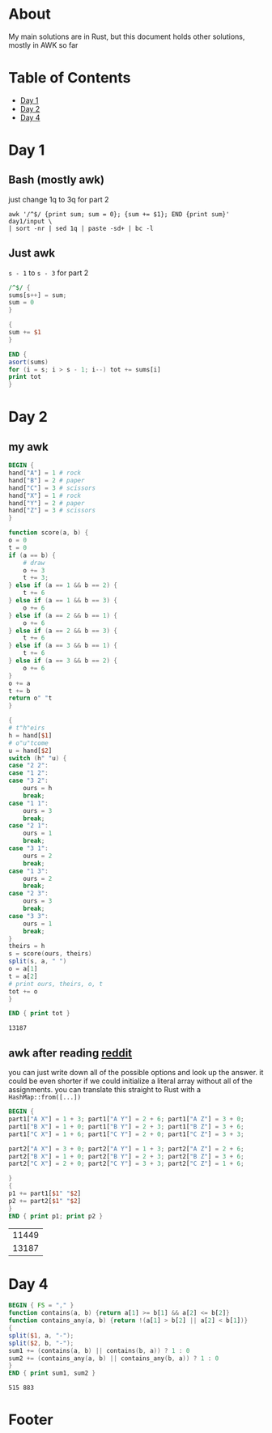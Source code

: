 #+startup: overview
* About
  My main solutions are in Rust, but this document holds other solutions, mostly
  in AWK so far
* Table of Contents
  - [[#Day 1][Day 1]]
  - [[#Day 2][Day 2]]
  - [[#Day 4][Day 4]]
* Day 1
** Bash (mostly awk)
   just change 1q to 3q for part 2
   #+begin_src shell
     awk '/^$/ {print sum; sum = 0}; {sum += $1}; END {print sum}' day1/input \
	 | sort -nr | sed 1q | paste -sd+ | bc -l
   #+end_src
** Just awk
   ~s - 1~ to ~s - 3~ for part 2
   #+begin_src awk :in-file day1/input
     /^$/ {
	 sums[s++] = sum;
	 sum = 0
     }

     {
	 sum += $1
     }

     END {
	 asort(sums)
	 for (i = s; i > s - 1; i--) tot += sums[i]
	 print tot
     }
   #+end_src
* Day 2
** my awk
  #+begin_src awk :in-file day2/input
    BEGIN {
	hand["A"] = 1 # rock
	hand["B"] = 2 # paper
	hand["C"] = 3 # scissors
	hand["X"] = 1 # rock
	hand["Y"] = 2 # paper
	hand["Z"] = 3 # scissors
    }

    function score(a, b) {
	o = 0
	t = 0
	if (a == b) {
	    # draw
	    o += 3
	    t += 3;
	} else if (a == 1 && b == 2) {
	    t += 6
	} else if (a == 1 && b == 3) {
	    o += 6
	} else if (a == 2 && b == 1) {
	    o += 6
	} else if (a == 2 && b == 3) {
	    t += 6
	} else if (a == 3 && b == 1) {
	    t += 6
	} else if (a == 3 && b == 2) {
	    o += 6
	}
	o += a
	t += b
	return o" "t
    }

    {
	# t"h"eirs
	h = hand[$1]
	# o"u"tcome
	u = hand[$2]
	switch (h" "u) {
	case "2 2":
	case "1 2":
	case "3 2":
	    ours = h
	    break;
	case "1 1":
	    ours = 3
	    break;
	case "2 1":
	    ours = 1
	    break;
	case "3 1":
	    ours = 2
	    break;
	case "1 3":
	    ours = 2
	    break;
	case "2 3":
	    ours = 3
	    break;
	case "3 3":
	    ours = 1
	    break;
	}
	theirs = h
	s = score(ours, theirs)
	split(s, a, " ")
	o = a[1]
	t = a[2]
	# print ours, theirs, o, t
	tot += o
    }

    END { print tot }
  #+end_src

  #+RESULTS:
  : 13187
** awk after reading [[https://www.reddit.com/r/adventofcode/comments/zac2v2/2022_day_2_solutions/][reddit]]
   you can just write down all of the possible options and look up the answer.
   it could be even shorter if we could initialize a literal array without all
   of the assignments. you can translate this straight to Rust with a
   ~HashMap::from([...])~
   #+begin_src awk :in-file day2/input
     BEGIN {
	 part1["A X"] = 1 + 3; part1["A Y"] = 2 + 6; part1["A Z"] = 3 + 0;
	 part1["B X"] = 1 + 0; part1["B Y"] = 2 + 3; part1["B Z"] = 3 + 6;
	 part1["C X"] = 1 + 6; part1["C Y"] = 2 + 0; part1["C Z"] = 3 + 3;

	 part2["A X"] = 3 + 0; part2["A Y"] = 1 + 3; part2["A Z"] = 2 + 6;
	 part2["B X"] = 1 + 0; part2["B Y"] = 2 + 3; part2["B Z"] = 3 + 6;
	 part2["C X"] = 2 + 0; part2["C Y"] = 3 + 3; part2["C Z"] = 1 + 6;

     }
     {
	 p1 += part1[$1" "$2]
	 p2 += part2[$1" "$2]
     }
     END { print p1; print p2 }
   #+end_src

   #+RESULTS:
   | 11449 |
   | 13187 |
* Day 4
  #+begin_src awk :in-file day4/input
    BEGIN { FS = "," }
    function contains(a, b) {return a[1] >= b[1] && a[2] <= b[2]}
    function contains_any(a, b) {return !(a[1] > b[2] || a[2] < b[1])}
    {
	split($1, a, "-");
	split($2, b, "-");
	sum1 += (contains(a, b) || contains(b, a)) ? 1 : 0
	sum2 += (contains_any(a, b) || contains_any(b, a)) ? 1 : 0
    }
    END { print sum1, sum2 }
  #+end_src

  #+RESULTS:
  : 515 883
* Footer
# Local Variables:
# org-confirm-babel-evaluate: nil
# End:

